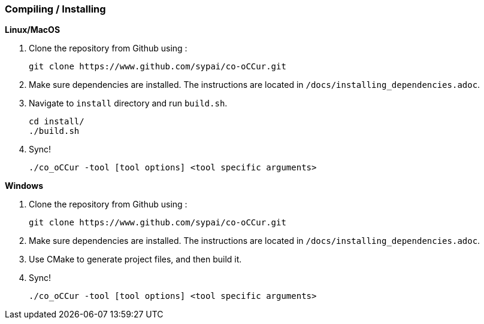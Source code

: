 === Compiling / Installing ===

*Linux/MacOS*

1. Clone the repository from Github using :

    git clone https://www.github.com/sypai/co-oCCur.git

2. Make sure dependencies are installed. The instructions are located in `/docs/installing_dependencies.adoc`.

3. Navigate to `install` directory and run `build.sh`.

    cd install/
    ./build.sh

4. Sync!

    ./co_oCCur -tool [tool options] <tool specific arguments>

*Windows*

1. Clone the repository from Github using :

    git clone https://www.github.com/sypai/co-oCCur.git

2. Make sure dependencies are installed. The instructions are located in `/docs/installing_dependencies.adoc`.

3. Use CMake to generate project files, and then build it.

4. Sync!

    ./co_oCCur -tool [tool options] <tool specific arguments>
